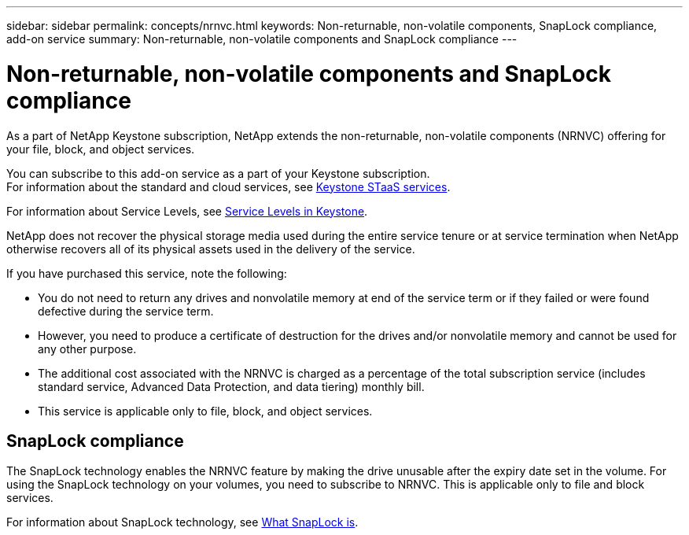 ---
sidebar: sidebar
permalink: concepts/nrnvc.html
keywords: Non-returnable, non-volatile components, SnapLock compliance, add-on service
summary: Non-returnable, non-volatile components and SnapLock compliance
---

= Non-returnable, non-volatile components and SnapLock compliance
:hardbreaks:
:nofooter:
:icons: font
:linkattrs:
:imagesdir: ../media/

[.lead]
As a part of NetApp Keystone subscription, NetApp extends the non-returnable, non-volatile components (NRNVC) offering for your file, block, and object services.

You can subscribe to this add-on service as a part of your Keystone subscription.
For information about the standard and cloud services, see link:supported-storage-services.html[Keystone STaaS services].

For information about Service Levels, see link:../concepts/service-levels.html[Service Levels in Keystone].

NetApp does not recover the physical storage media used during the entire service tenure or at service termination when NetApp otherwise recovers all of its physical assets used in the delivery of the service.

If you have purchased this service, note the following:

* You do not need to return any drives and nonvolatile memory at end of the service term or if they failed or were found defective during the service term.
* However, you need to produce a certificate of destruction for the drives and/or nonvolatile memory and cannot be used for any other purpose.
* The additional cost associated with the NRNVC is charged as a percentage of the total subscription service (includes standard service, Advanced Data Protection, and data tiering) monthly bill.
* This service is applicable only to file, block, and object services.

== SnapLock compliance

The SnapLock technology enables the NRNVC feature by making the drive unusable after the expiry date set in the volume. For using the  SnapLock technology on your volumes, you need to subscribe to NRNVC. This is applicable only to file and block services.

For information about SnapLock technology, see https://docs.netapp.com/us-en/ontap/snaplock/snaplock-concept.html[What SnapLock is].
